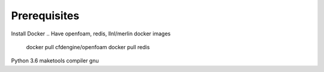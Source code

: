 Prerequisites
=============

Install Docker
.. Have openfoam, redis, llnl/merlin docker images

    docker pull cfdengine/openfoam
    docker pull redis

Python 3.6
maketools
compiler gnu
